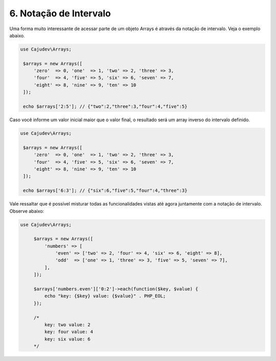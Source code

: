 =======================
6. Notação de Intervalo
=======================

Uma forma muito interessante de acessar parte de um objeto Arrays é através
da notação de intervalo. Veja o exemplo abaixo.

.. code:: php

   use Cajudev\Arrays;

    $arrays = new Arrays([
        'zero'  => 0, 'one'  => 1, 'two' => 2, 'three' => 3,
        'four'  => 4, 'five' => 5, 'six' => 6, 'seven' => 7,
        'eight' => 8, 'nine' => 9, 'ten' => 10
    ]);

    echo $arrays['2:5']; // {"two":2,"three":3,"four":4,"five":5}

Caso você informe um valor inicial maior que o valor final, o resultado será
um array inverso do intervalo definido. 

.. code:: php

   use Cajudev\Arrays;

    $arrays = new Arrays([
        'zero'  => 0, 'one'  => 1, 'two' => 2, 'three' => 3,
        'four'  => 4, 'five' => 5, 'six' => 6, 'seven' => 7,
        'eight' => 8, 'nine' => 9, 'ten' => 10
    ]);

    echo $arrays['6:3']; // {"six":6,"five":5,"four":4,"three":3}

Vale ressaltar que é possível misturar todas as funcionalidades vistas até agora
juntamente com a notação de intervalo. Observe abaixo:

.. code:: php

   use Cajudev\Arrays;

        $arrays = new Arrays([
            'numbers' => [
                'even' => ['two' => 2, 'four' => 4, 'six' => 6, 'eight' => 8],
                'odd'  => ['one' => 1, 'three' => 3, 'five' => 5, 'seven' => 7],
            ],
        ]);
    
        $arrays['numbers.even']['0:2']->each(function($key, $value) {
            echo "key: {$key} value: {$value}" . PHP_EOL;
        });

        /*
            key: two value: 2
            key: four value: 4
            key: six value: 6
        */